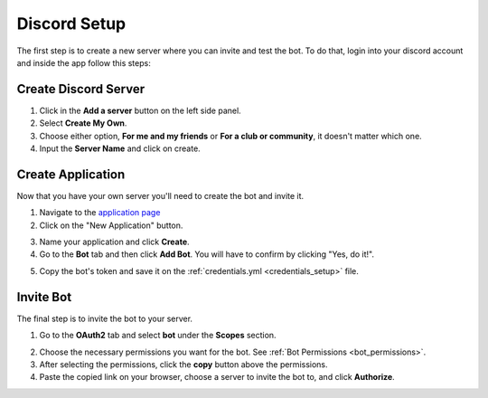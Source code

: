 =============
Discord Setup
=============

The first step is to create a new server where you can invite and test the bot. To do that, login into your discord account
and inside the app follow this steps:

Create Discord Server
=====================
1. Click in the **Add a server** button on the left side panel.
2. Select **Create My Own**.
3. Choose either option, **For me and my friends** or **For a club or community**, it doesn't matter which one.
4. Input the **Server Name** and click on create.

Create Application
==================

Now that you have your own server you'll need to create the bot and invite it.

1. Navigate to the `application page <https://discord.com/developers/applications>`__
2. Click on the "New Application" button.

.. image:: _images/new_application.png

3. Name your application and click **Create**.
4. Go to the **Bot** tab and then click **Add Bot**. You will have to confirm by clicking "Yes, do it!".

.. image:: _images/bot_tab.png

5. Copy the bot's token and save it on the :ref:`credentials.yml <credentials_setup>` file.

Invite Bot
==========

The final step is to invite the bot to your server.

1. Go to the **OAuth2** tab and select **bot** under the **Scopes** section.

.. image:: _images/oauth_tab.png

2. Choose the necessary permissions you want for the bot. See :ref:`Bot Permissions <bot_permissions>`.
3. After selecting the permissions, click the **copy** button above the permissions.
4. Paste the copied link on your browser, choose a server to invite the bot to, and click **Authorize**.
